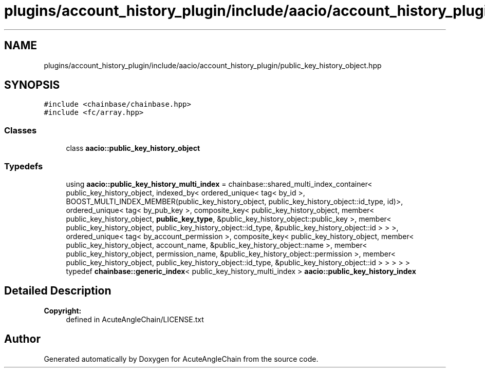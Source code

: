 .TH "plugins/account_history_plugin/include/aacio/account_history_plugin/public_key_history_object.hpp" 3 "Sun Jun 3 2018" "AcuteAngleChain" \" -*- nroff -*-
.ad l
.nh
.SH NAME
plugins/account_history_plugin/include/aacio/account_history_plugin/public_key_history_object.hpp
.SH SYNOPSIS
.br
.PP
\fC#include <chainbase/chainbase\&.hpp>\fP
.br
\fC#include <fc/array\&.hpp>\fP
.br

.SS "Classes"

.in +1c
.ti -1c
.RI "class \fBaacio::public_key_history_object\fP"
.br
.in -1c
.SS "Typedefs"

.in +1c
.ti -1c
.RI "using \fBaacio::public_key_history_multi_index\fP = chainbase::shared_multi_index_container< public_key_history_object, indexed_by< ordered_unique< tag< by_id >, BOOST_MULTI_INDEX_MEMBER(public_key_history_object, public_key_history_object::id_type, id)>, ordered_unique< tag< by_pub_key >, composite_key< public_key_history_object, member< public_key_history_object, \fBpublic_key_type\fP, &public_key_history_object::public_key >, member< public_key_history_object, public_key_history_object::id_type, &public_key_history_object::id > > >, ordered_unique< tag< by_account_permission >, composite_key< public_key_history_object, member< public_key_history_object, account_name, &public_key_history_object::name >, member< public_key_history_object, permission_name, &public_key_history_object::permission >, member< public_key_history_object, public_key_history_object::id_type, &public_key_history_object::id > > > > >"
.br
.ti -1c
.RI "typedef \fBchainbase::generic_index\fP< public_key_history_multi_index > \fBaacio::public_key_history_index\fP"
.br
.in -1c
.SH "Detailed Description"
.PP 

.PP
\fBCopyright:\fP
.RS 4
defined in AcuteAngleChain/LICENSE\&.txt 
.RE
.PP

.SH "Author"
.PP 
Generated automatically by Doxygen for AcuteAngleChain from the source code\&.
